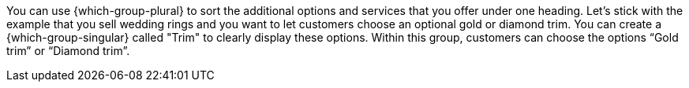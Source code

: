 You can use {which-group-plural} to sort the additional options and services that you offer under one heading.
Let’s stick with the example that you sell wedding rings and you want to let customers choose an optional gold or diamond trim.
You can create a {which-group-singular} called "Trim" to clearly display these options.
Within this group, customers can choose the options “Gold trim” or “Diamond trim”.
